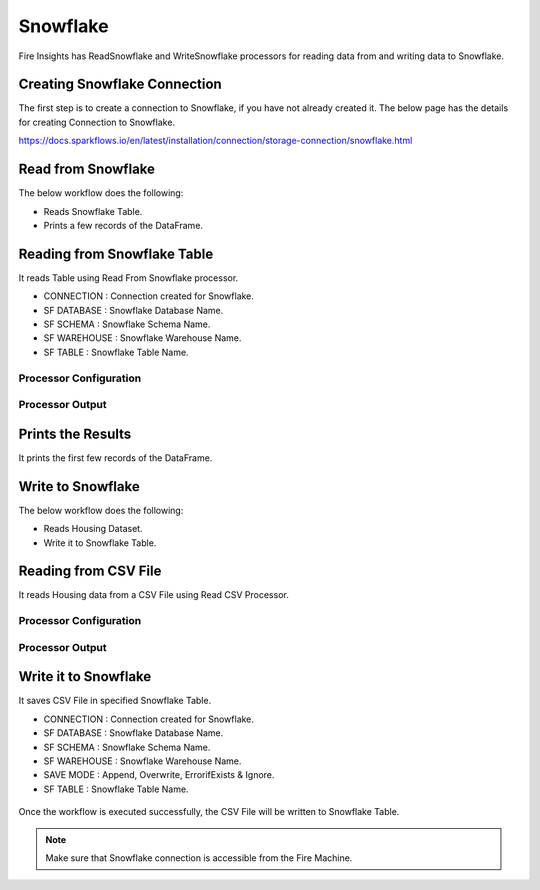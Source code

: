 Snowflake
==========

Fire Insights has ReadSnowflake and WriteSnowflake processors for reading data from and writing data to Snowflake.

Creating Snowflake Connection
------------------

The first step is to create a connection to Snowflake, if you have not already created it. The below page has the details for creating Connection to Snowflake.

https://docs.sparkflows.io/en/latest/installation/connection/storage-connection/snowflake.html

Read from Snowflake
-------------------

The below workflow does the following:

* Reads Snowflake Table.
* Prints a few records of the DataFrame.

.. figure:: ../../_assets/snowflake/SF-Read-WF.png
   :alt: snowflake
   :width: 40%

Reading from Snowflake Table
-------------------

It reads Table using Read From Snowflake processor.

* CONNECTION  : Connection created for Snowflake.
* SF DATABASE : Snowflake Database Name.
* SF SCHEMA : Snowflake Schema Name.
* SF WAREHOUSE : Snowflake Warehouse Name.
* SF TABLE : Snowflake Table Name.

Processor Configuration
^^^^^^^^^^^^^^^^^^

.. figure:: ../../_assets/snowflake/2.PNG
   :alt: snowflake
   :width: 90%
   
Processor Output
^^^^^^

.. figure:: ../../_assets/snowflake/3.PNG
   :alt: snowflake
   :width: 90%

Prints the Results
------------------

It prints the first few records of the DataFrame.

Write to Snowflake
------------------

The below workflow does the following:

* Reads Housing Dataset.
* Write it to Snowflake Table.

.. figure:: ../../_assets/snowflake/SF-Write-WF.png
   :alt: snowflake
   :width: 45%
   
Reading from CSV File
---------------------

It reads Housing data from a CSV File using Read CSV Processor.

Processor Configuration
^^^^^^^^^^^^^^^^^^   

.. figure:: ../../_assets/snowflake/5.PNG
   :alt: snowflake
   :width: 90%
   
Processor Output
^^^^^^

.. figure:: ../../_assets/snowflake/6.PNG
   :alt: snowflake
   :width: 90%


Write it to Snowflake
------------------

It saves CSV File in specified Snowflake Table.

* CONNECTION  : Connection created for Snowflake.
* SF DATABASE : Snowflake Database Name.
* SF SCHEMA : Snowflake Schema Name.
* SF WAREHOUSE : Snowflake Warehouse Name.
* SAVE MODE : Append, Overwrite, ErrorifExists & Ignore.
* SF TABLE : Snowflake Table Name.

.. figure:: ../../_assets/snowflake/7.PNG
   :alt: snowflake
   :width: 90%
   
Once the workflow is executed successfully, the CSV File will be written to Snowflake Table.

.. figure:: ../../_assets/snowflake/8.PNG
   :alt: snowflake
   :width: 90%

.. note::  Make sure that Snowflake connection is accessible from the Fire Machine.
